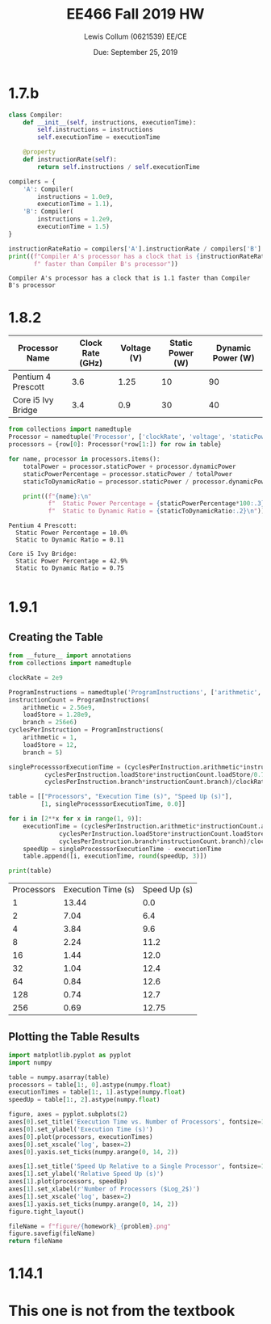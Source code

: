 #+latex_header: \usepackage{homework}
#+title: EE466 Fall 2019 HW \jobname
#+author: Lewis Collum (0621539) EE/CE
#+date: Due: September 25, 2019

* 1.7.b
#+BEGIN_SRC python :results output :exports both
class Compiler:
    def __init__(self, instructions, executionTime):
        self.instructions = instructions
        self.executionTime = executionTime

    @property
    def instructionRate(self):
        return self.instructions / self.executionTime

compilers = {
    'A': Compiler(
        instructions = 1.0e9,
        executionTime = 1.1),
    'B': Compiler(
        instructions = 1.2e9,
        executionTime = 1.5)
}

instructionRateRatio = compilers['A'].instructionRate / compilers['B'].instructionRate
print((f"Compiler A's processor has a clock that is {instructionRateRatio:.2}"
       f" faster than Compiler B's processor"))
#+END_SRC

#+RESULTS:
: Compiler A's processor has a clock that is 1.1 faster than Compiler B's processor

* 1.8.2
#+name: 1.8.2_table
| Processor Name     | Clock Rate (GHz) | Voltage (V) | Static Power (W) | Dynamic Power (W) |
|--------------------+------------------+-------------+------------------+-------------------|
| Pentium 4 Prescott |              3.6 |        1.25 |               10 |                90 |
| Core i5 Ivy Bridge |              3.4 |         0.9 |               30 |                40 |

#+BEGIN_SRC python :results output :var table=1.8.2_table :exports both
from collections import namedtuple
Processor = namedtuple('Processor', ['clockRate', 'voltage', 'staticPower', 'dynamicPower'])
processors = {row[0]: Processor(*row[1:]) for row in table}

for name, processor in processors.items():
    totalPower = processor.staticPower + processor.dynamicPower
    staticPowerPercentage = processor.staticPower / totalPower
    staticToDynamicRatio = processor.staticPower / processor.dynamicPower

    print((f"{name}:\n"
           f"  Static Power Percentage = {staticPowerPercentage*100:.3}%\n"
           f"  Static to Dynamic Ratio = {staticToDynamicRatio:.2}\n"))
#+END_SRC

#+RESULTS:
: Pentium 4 Prescott:
:   Static Power Percentage = 10.0%
:   Static to Dynamic Ratio = 0.11
: 
: Core i5 Ivy Bridge:
:   Static Power Percentage = 42.9%
:   Static to Dynamic Ratio = 0.75
: 

* 1.9.1
** Creating the Table
#+BEGIN_SRC python :results output table :exports both
from __future__ import annotations
from collections import namedtuple

clockRate = 2e9

ProgramInstructions = namedtuple('ProgramInstructions', ['arithmetic', 'loadStore', 'branch'])
instructionCount = ProgramInstructions(
    arithmetic = 2.56e9,
    loadStore = 1.28e9,
    branch = 256e6)
cyclesPerInstruction = ProgramInstructions(
    arithmetic = 1,
    loadStore = 12,
    branch = 5)

singleProcesssorExecutionTime = (cyclesPerInstruction.arithmetic*instructionCount.arithmetic/0.7 + 
          cyclesPerInstruction.loadStore*instructionCount.loadStore/0.7 +
          cyclesPerInstruction.branch*instructionCount.branch)/clockRate

table = [["Processors", "Execution Time (s)", "Speed Up (s)"],
         [1, singleProcesssorExecutionTime, 0.0]]

for i in [2**x for x in range(1, 9)]:
    executionTime = (cyclesPerInstruction.arithmetic*instructionCount.arithmetic/(0.7*i) + 
              cyclesPerInstruction.loadStore*instructionCount.loadStore/(0.7*i) +
              cyclesPerInstruction.branch*instructionCount.branch)/clockRate
    speedUp = singleProcesssorExecutionTime - executionTime
    table.append([i, executionTime, round(speedUp, 3)])

print(table)
#+END_SRC

#+tblname: 1.9.1_table
#+RESULTS:
| Processors | Execution Time (s) | Speed Up (s) |
|          1 |              13.44 |          0.0 |
|          2 |               7.04 |          6.4 |
|          4 |               3.84 |          9.6 |
|          8 |               2.24 |         11.2 |
|         16 |               1.44 |         12.0 |
|         32 |               1.04 |         12.4 |
|         64 |               0.84 |         12.6 |
|        128 |               0.74 |         12.7 |
|        256 |               0.69 |        12.75 |

** Plotting the Table Results
#+BEGIN_SRC python :results file :exports both :var table=1.9.1_table :var homework=1 :var problem="1.9.1"
import matplotlib.pyplot as pyplot
import numpy

table = numpy.asarray(table)
processors = table[1:, 0].astype(numpy.float)
executionTimes = table[1:, 1].astype(numpy.float)
speedUp = table[1:, 2].astype(numpy.float)

figure, axes = pyplot.subplots(2)
axes[0].set_title('Execution Time vs. Number of Processors', fontsize=10)
axes[0].set_ylabel('Execution Time (s)')
axes[0].plot(processors, executionTimes)
axes[0].set_xscale('log', basex=2)
axes[0].yaxis.set_ticks(numpy.arange(0, 14, 2))

axes[1].set_title('Speed Up Relative to a Single Processor', fontsize=10) 
axes[1].set_ylabel('Relative Speed Up (s)')
axes[1].plot(processors, speedUp)
axes[1].set_xlabel(r'Number of Processors ($Log_2$)')
axes[1].set_xscale('log', basex=2)
axes[1].yaxis.set_ticks(numpy.arange(0, 14, 2))
figure.tight_layout()

fileName = f"figure/{homework}_{problem}.png"
figure.savefig(fileName)
return fileName
#+END_SRC

#+attr_latex: :width \linewidth/2
#+RESULTS:
[[file:1_1.9.1.png]]
  
** COMMENT Changes:
   please fine the total execution time for this program on 1,2,4,8,
   16, 32,64,128,256 processorsand put your results in a table
   format. And show the relative speedup of the results relative to
   the single processor resultand put your result in a table format as
   well. Please using Excel to draw two graphs:the first graph is the
   relationship between the number of processors (X axis) and the
   total execution time (Y axis). The second graph is the number of
   processors (X axis) and the speedup (Y axis). 
* 1.14.1
** COMMENT Changes:
   Please calculate the total execution time of the program if the CPI
   of FP instructions is 1, 0.9, 0.8, 0.7, 0.6, 0.5, 0.4, 0.3, 0.2,
   0.1, 0.0, respectively.Please also calculate the relative speedup
   of the results relative to the case where CPI of FP instruction is
   1.0. Please list your results in a table format. Please using Excel
   to draw two graphs:the first graph is the relationship between the
   CPI of FP instructions (X axis) and the total execution time (Y
   axis). The second graph is the CPI of FP instructions (X axis) and
   the speedup (Y axis). By how much must we improve the CPI of FP
   instructions if we want the program to run two times faster?
* This one is not from the textbook
** COMMENT Problem:
   [Wafer yield] Assume a 300mm diameter wafer has a cost of $400, and
   has 0.020 defects/cm2.Assume die area of each processor is 20.7 by
   10.5mm.
   
   (a) Calculate the yield?  

   (b) Using the approximate formula, that Dies per wafer = Wafer area/
   Die Area. How many dies can we get per wafer?  

   (c) Calculate the cost per die from (b).

   (d)Using a more precise formula, that How many dies can we get per
   wafer in this case?

   (e)Calculate the cost per die from (d)
